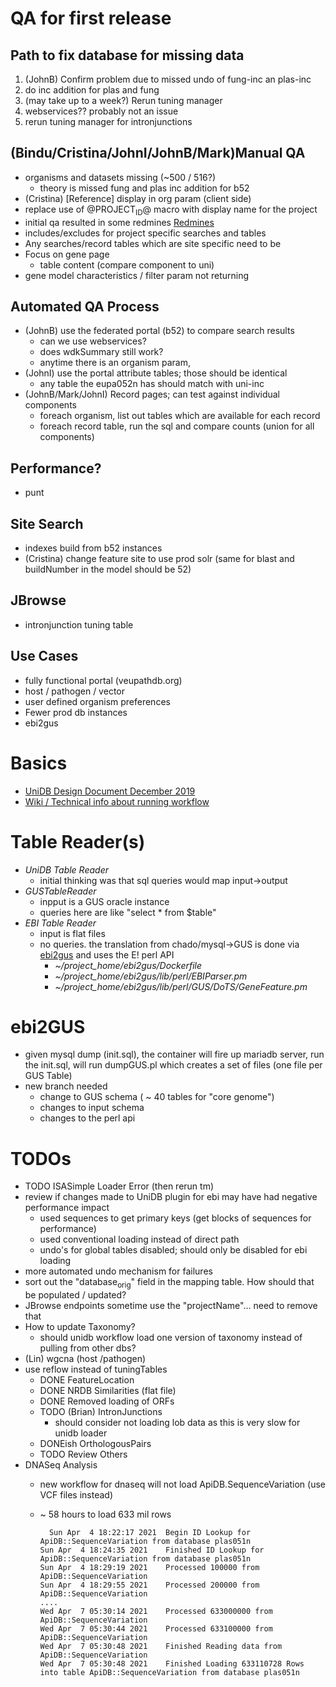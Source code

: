 * QA for first release
** Path to fix database for missing data
   1. (JohnB) Confirm problem due to missed undo of fung-inc an plas-inc
   2. do inc addition for plas and fung
   3. (may take up to a week?) Rerun tuning manager
   4. webservices?? probably not an issue
   5. rerun tuning manager for intronjunctions
** (Bindu/Cristina/JohnI/JohnB/Mark)Manual QA
   + organisms and datasets missing (~500 / 516?)
     + theory is missed fung and plas inc addition for b52
   + (Cristina) [Reference] display in org param (client side)
   + replace use of @PROJECT_ID@ macro with display name for the project
   + initial qa resulted in some redmines [[https://redmine.apidb.org/issues/12567][Redmines]]
   + includes/excludes  for project specific searches and tables
   + Any searches/record tables which are site specific need to be
   + Focus on gene page
     + table content (compare component to uni)
   + gene model characteristics / filter param not returning
** Automated QA Process
   + (JohnB) use the federated portal (b52) to compare search results
     + can we use webservices?
     + does wdkSummary still work?
     + anytime there is an organism param, 
   + (JohnI) use the portal attribute tables;  those should be identical
     + any table the eupa052n has should match with uni-inc
   + (JohnB/Mark/JohnI) Record pages;  can test against individual components
     + foreach organism, list out tables which are available for each record
     + foreach record table, run the sql and compare counts (union for all components)
** Performance?
   + punt
** Site Search
   + indexes build from b52 instances
   + (Cristina) change feature site to use prod solr (same for blast and buildNumber in the model should be 52)
** JBrowse
   + intronjunction tuning table 

** Use Cases
   + fully functional portal (veupathdb.org)
   + host / pathogen / vector
   + user defined organism preferences
   + Fewer prod db instances
   + ebi2gus

* Basics
  + [[https://docs.google.com/document/d/1K3ckE6hwN9r-Dp1Av_zDH5Jcr7ApbBjQ-7yJM1zk0bQ/edit][UniDB Design Document December 2019]]
  + [[https://wiki.apidb.org/index.php/UniDB%20Workflow][Wiki / Technical info about running workflow]]

* Table Reader(s)
  + [[~/project_home/ApiCommonData/Load/lib/perl/UniDBTableReader.pm][UniDB Table Reader]]
    + initial thinking was that sql queries would map input->output
  + [[~/project_home/ApiCommonData/Load/lib/perl/GUSTableReader.pm][GUSTableReader]]
    + inpput is a GUS oracle instance
    + queries here are like "select * from $table"
  + [[~/project_home/ApiCommonData/Load/lib/perl/EBITableReader.pm][EBI Table Reader]]
    + input is flat files
    + no queries.  the translation from chado/mysql->GUS is done via [[https://github.com/VEuPathDB/ebi2gus/][ebi2gus]] and uses the E! perl API
      + [[~/project_home/ebi2gus/Dockerfile]]
      + [[~/project_home/ebi2gus/lib/perl/EBIParser.pm]]
      + [[~/project_home/ebi2gus/lib/perl/GUS/DoTS/GeneFeature.pm]]

* ebi2GUS
  + given mysql dump (init.sql), the container will fire up mariadb server, run the init.sql, will run dumpGUS.pl which creates a set of files (one file per GUS Table)
  + new branch needed
    + change to GUS schema ( ~ 40 tables for "core genome")
    + changes to input schema
    + changes to the perl api

* TODOs
  + TODO ISASimple Loader Error (then rerun tm)
  + review if changes made to UniDB plugin for ebi may have had negative performance impact
    + used sequences to get primary keys (get blocks of sequences for performance)
    + used conventional loading instead of direct path
    + undo's for global tables disabled; should only be disabled for ebi loading
  + more automated undo mechanism for failures
  + sort out the "database_orig" field in the mapping table.  How should that be populated / updated?
  + JBrowse endpoints sometime use the "projectName"... need to remove that
  + How to update Taxonomy?
    + should unidb workflow load one version of taxonomy instead of pulling from other dbs?
  + (Lin) wgcna (host /pathogen)
  + use reflow instead of tuningTables
    + DONE FeatureLocation
    + DONE NRDB Similarities (flat file)
    + DONE Removed loading of ORFs 
    + TODO (Brian) IntronJunctions
      + should consider not loading lob data as this is very slow for unidb loader
    + DONEish OrthologousPairs
    + TODO Review Others
  + DNASeq Analysis
    + new workflow for dnaseq will not load ApiDB.SequenceVariation (use VCF files instead)
    + ~ 58 hours to load 633 mil rows
   #+BEGIN_EXAMPLE
  Sun Apr  4 18:22:17 2021	Begin ID Lookup for ApiDB::SequenceVariation from database plas051n
Sun Apr  4 18:24:35 2021	Finished ID Lookup for ApiDB::SequenceVariation from database plas051n
Sun Apr  4 18:29:19 2021	Processed 100000 from ApiDB::SequenceVariation
Sun Apr  4 18:29:55 2021	Processed 200000 from ApiDB::SequenceVariation
....
Wed Apr  7 05:30:14 2021	Processed 633000000 from ApiDB::SequenceVariation
Wed Apr  7 05:30:44 2021	Processed 633100000 from ApiDB::SequenceVariation
Wed Apr  7 05:30:48 2021	Finished Reading data from ApiDB::SequenceVariation
Wed Apr  7 05:30:48 2021	Finished Loading 633110728 Rows into table ApiDB::SequenceVariation from database plas051n
   #+END_EXAMPLE
  
